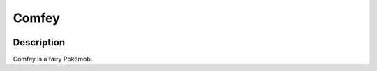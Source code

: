 .. comfey:

Comfey
-------

.. image:: ../../_images/pokemobs/gen_7/entity_icon/textures/comfey.png
    :width: 400
    :alt: Comfey
.. image:: ../../_images/pokemobs/gen_7/entity_icon/textures/comfeys.png
    :width: 400
    :alt: Comfey


Description
============
| Comfey is a fairy Pokémob.